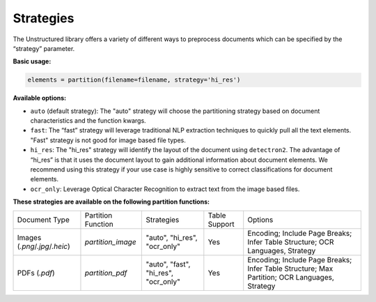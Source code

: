 Strategies
==========

The Unstructured library offers a variety of different ways to preprocess documents which can be specified by the “strategy” parameter.

**Basic usage:**

.. code:: python

    elements = partition(filename=filename, strategy='hi_res')

**Available options:**

* ``auto`` (default strategy): The "auto" strategy will choose the partitioning strategy based on document characteristics and the function kwargs.
* ``fast``: The “fast” strategy will leverage traditional NLP extraction techniques to quickly pull all the text elements. "Fast" strategy is not good for image based file types.
* ``hi_res``: The "hi_res" strategy will identify the layout of the document using ``detectron2``. The advantage of “hi_res” is that it uses the document layout to gain additional information about document elements. We recommend using this strategy if your use case is highly sensitive to correct classifications for document elements.
* ``ocr_only``: Leverage Optical Character Recognition to extract text from the image based files.

**These strategies are available on the following partition functions:**

+-------------------------------------------+--------------------------------+----------------------------------------+----------------+------------------------------------------------------------------------------------------------------------------+
| Document Type                             | Partition Function             | Strategies                             | Table Support  | Options                                                                                                          |
+-------------------------------------------+--------------------------------+----------------------------------------+----------------+------------------------------------------------------------------------------------------------------------------+
| Images (`.png`/`.jpg`/`.heic`)            | `partition_image`              | "auto", "hi_res", "ocr_only"           | Yes            | Encoding; Include Page Breaks; Infer Table Structure; OCR Languages, Strategy                                    |
+-------------------------------------------+--------------------------------+----------------------------------------+----------------+------------------------------------------------------------------------------------------------------------------+
| PDFs (`.pdf`)                             | `partition_pdf`                | "auto", "fast", "hi_res", "ocr_only"   | Yes            | Encoding; Include Page Breaks; Infer Table Structure; Max Partition; OCR Languages, Strategy                     |
+-------------------------------------------+--------------------------------+----------------------------------------+----------------+------------------------------------------------------------------------------------------------------------------+